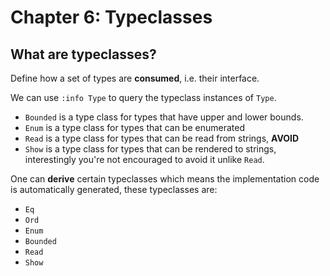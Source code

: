 * Chapter 6: Typeclasses
** What are typeclasses?
   Define how a set of types are *consumed*, i.e. their interface.

   We can use ~:info Type~ to query the typeclass instances of ~Type~.

   - ~Bounded~ is a type class for types that have upper and lower bounds.
   - ~Enum~ is a type class for types that can be enumerated
   - ~Read~ is a type class for types that can be read from strings, *AVOID*
   - ~Show~ is a type class for types that can be rendered to strings,
     interestingly you're not encouraged to avoid it unlike ~Read~.

   One can *derive* certain typeclasses which means the implementation code is
   automatically generated, these typeclasses are:

   - ~Eq~
   - ~Ord~
   - ~Enum~
   - ~Bounded~
   - ~Read~
   - ~Show~
